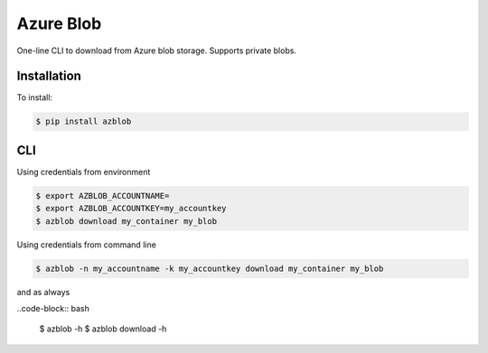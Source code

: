 Azure Blob
==========

.. image:: https://img.shields.io/badge/code%20style-black-000000.svg
 :target: https://github.com/ambv/black

One-line CLI to download from Azure blob storage. Supports private blobs.


Installation
------------

To install:

.. code-block:: bash

    $ pip install azblob

CLI
---

Using credentials from environment

.. code-block:: bash

    $ export AZBLOB_ACCOUNTNAME=
    $ export AZBLOB_ACCOUNTKEY=my_accountkey
    $ azblob download my_container my_blob


Using credentials from command line

.. code-block:: bash

    $ azblob -n my_accountname -k my_accountkey download my_container my_blob

and as always

..code-block:: bash

    $ azblob -h
    $ azblob download -h

